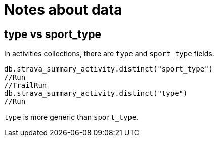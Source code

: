= Notes about data

== type vs sport_type


In activities collections, there are `type` and `sport_type` fields.

[source,javascript]
----
db.strava_summary_activity.distinct("sport_type")
//Run
//TrailRun
db.strava_summary_activity.distinct("type")
//Run
----

`type` is more generic than `sport_type`.
